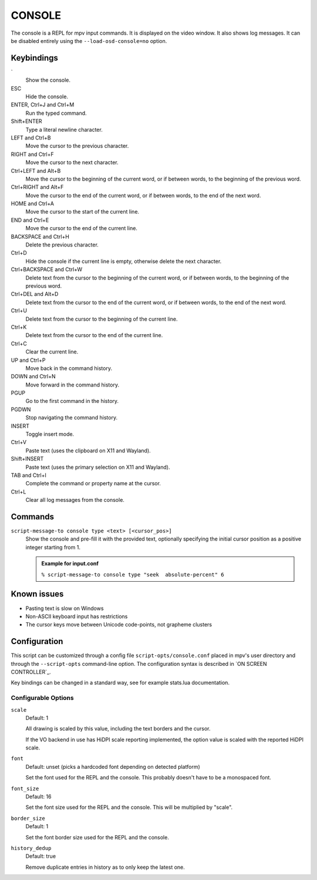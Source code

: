 CONSOLE
=======

The console is a REPL for mpv input commands. It is displayed on the video
window. It also shows log messages. It can be disabled entirely using the
``--load-osd-console=no`` option.

Keybindings
-----------

\`
    Show the console.

ESC
    Hide the console.

ENTER, Ctrl+J and Ctrl+M
    Run the typed command.

Shift+ENTER
    Type a literal newline character.

LEFT and Ctrl+B
    Move the cursor to the previous character.

RIGHT and Ctrl+F
    Move the cursor to the next character.

Ctrl+LEFT and Alt+B
    Move the cursor to the beginning of the current word, or if between words,
    to the beginning of the previous word.

Ctrl+RIGHT and Alt+F
    Move the cursor to the end of the current word, or if between words, to the
    end of the next word.

HOME and Ctrl+A
    Move the cursor to the start of the current line.

END and Ctrl+E
    Move the cursor to the end of the current line.

BACKSPACE and Ctrl+H
    Delete the previous character.

Ctrl+D
    Hide the console if the current line is empty, otherwise delete the next
    character.

Ctrl+BACKSPACE and Ctrl+W
    Delete text from the cursor to the beginning of the current word, or if
    between words, to the beginning of the previous word.

Ctrl+DEL and Alt+D
    Delete text from the cursor to the end of the current word, or if between
    words, to the end of the next word.

Ctrl+U
    Delete text from the cursor to the beginning of the current line.

Ctrl+K
    Delete text from the cursor to the end of the current line.

Ctrl+C
    Clear the current line.

UP and Ctrl+P
    Move back in the command history.

DOWN and Ctrl+N
    Move forward in the command history.

PGUP
    Go to the first command in the history.

PGDWN
    Stop navigating the command history.

INSERT
    Toggle insert mode.

Ctrl+V
    Paste text (uses the clipboard on X11 and Wayland).

Shift+INSERT
    Paste text (uses the primary selection on X11 and Wayland).

TAB and Ctrl+I
    Complete the command or property name at the cursor.

Ctrl+L
    Clear all log messages from the console.

Commands
--------

``script-message-to console type <text> [<cursor_pos>]``
    Show the console and pre-fill it with the provided text, optionally
    specifying the initial cursor position as a positive integer starting from
    1.

    .. admonition:: Example for input.conf

        ``% script-message-to console type "seek  absolute-percent" 6``

Known issues
------------

- Pasting text is slow on Windows
- Non-ASCII keyboard input has restrictions
- The cursor keys move between Unicode code-points, not grapheme clusters

Configuration
-------------

This script can be customized through a config file ``script-opts/console.conf``
placed in mpv's user directory and through the ``--script-opts`` command-line
option. The configuration syntax is described in `ON SCREEN CONTROLLER`_.

Key bindings can be changed in a standard way, see for example stats.lua
documentation.

Configurable Options
~~~~~~~~~~~~~~~~~~~~

``scale``
    Default: 1

    All drawing is scaled by this value, including the text borders and the
    cursor.

    If the VO backend in use has HiDPI scale reporting implemented, the option
    value is scaled with the reported HiDPI scale.

``font``
    Default: unset (picks a hardcoded font depending on detected platform)

    Set the font used for the REPL and the console. This probably doesn't
    have to be a monospaced font.

``font_size``
    Default: 16

    Set the font size used for the REPL and the console. This will be
    multiplied by "scale".

``border_size``
    Default: 1

    Set the font border size used for the REPL and the console.

``history_dedup``
    Default: true

    Remove duplicate entries in history as to only keep the latest one.
